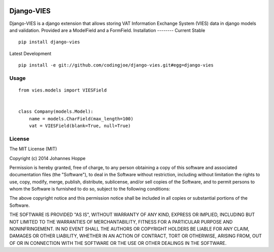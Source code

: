 .. image:: https://travis-ci.org/codingjoe/django-vies.png?branch=master
   :target: https://travis-ci.org/codingjoe/django-vies

=====
Django-VIES
=====
Django-VIES is a django extension that allows storing VAT Information Exchange System (VIES) data in django models and validation.
Provided are a ModelField and a FormField.
Installation
--------
Current Stable
::

    pip install django-vies
Latest Development
::

    pip install -e git://github.com/codingjoe/django-vies.git#egg=django-vies

Usage
--------
::

    from vies.models import VIESField


    class Company(models.Model):
        name = models.CharField(max_length=100)
        vat = VIESField(blank=True, null=True)

License
-------
The MIT License (MIT)

Copyright (c) 2014 Johannes Hoppe

Permission is hereby granted, free of charge, to any person obtaining a copy of
this software and associated documentation files (the "Software"), to deal in
the Software without restriction, including without limitation the rights to
use, copy, modify, merge, publish, distribute, sublicense, and/or sell copies of
the Software, and to permit persons to whom the Software is furnished to do so,
subject to the following conditions:

The above copyright notice and this permission notice shall be included in all
copies or substantial portions of the Software.

THE SOFTWARE IS PROVIDED "AS IS", WITHOUT WARRANTY OF ANY KIND, EXPRESS OR
IMPLIED, INCLUDING BUT NOT LIMITED TO THE WARRANTIES OF MERCHANTABILITY, FITNESS
FOR A PARTICULAR PURPOSE AND NONINFRINGEMENT. IN NO EVENT SHALL THE AUTHORS OR
COPYRIGHT HOLDERS BE LIABLE FOR ANY CLAIM, DAMAGES OR OTHER LIABILITY, WHETHER
IN AN ACTION OF CONTRACT, TORT OR OTHERWISE, ARISING FROM, OUT OF OR IN
CONNECTION WITH THE SOFTWARE OR THE USE OR OTHER DEALINGS IN THE SOFTWARE.
